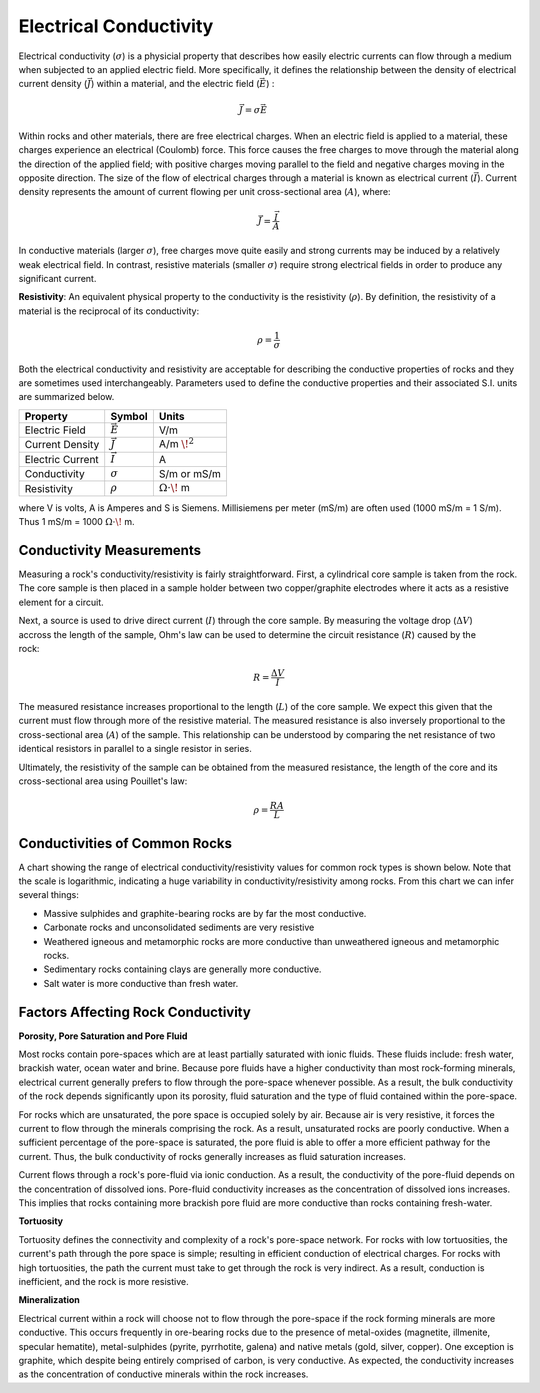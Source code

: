 .. _physical_properties_conductivity:

Electrical Conductivity
***********************


	
	
Electrical conductivity (:math:`\sigma`)  is a physicial property that 
describes how easily electric currents can flow through a medium when subjected to an applied electric field. 
More specifically, it defines the relationship  between the density of electrical current density (:math:`\vec J`) within a material, and the electric field (:math:`\vec E`) :

.. figure:: ./images/conductivity_physics_diagram.png
	:align: right
	:scale: 50%


.. math::
	\vec J = \sigma \vec E


Within rocks and other materials, there are free electrical charges.
When an electric field is applied to a material, these charges experience an electrical (Coulomb) force.
This force causes the free charges to move through the material along the direction of the applied field; with positive charges moving parallel to the field and negative charges moving in the opposite direction.
The size of the flow of electrical charges through a material is known as electrical current (:math:`\vec I`). 
Current density represents the amount of current flowing per unit cross-sectional area (:math:`A`), where:

.. math::
	\vec J = \frac{\vec I}{A}
	

In conductive materials (larger :math:`\sigma`), free charges move quite easily and strong currents may be induced by a relatively weak electrical field.
In contrast, resistive materials (smaller :math:`\sigma`) require strong electrical fields in order to produce any significant current.

**Resistivity**: An equivalent physical property to the conductivity is the resistivity (:math:`\rho`).
By definition, the resistivity of a material is the reciprocal of its conductivity:

.. math::
	\rho = \frac{1}{\sigma}



Both the electrical conductivity and resistivity are acceptable for describing the conductive properties of rocks and they are sometimes used interchangeably. 
Parameters used to define the conductive properties and their associated S.I. units are summarized below.



+------------------+----------------+-------------------------+
| **Property**     | **Symbol**     | **Units**               |
+==================+================+=========================+
| Electric Field   | :math:`\vec E` | V/m                     |
+------------------+----------------+-------------------------+
| Current Density  | :math:`\vec J` | A/m :math:`\!^2`        |
+------------------+----------------+-------------------------+
| Electric Current | :math:`\vec I` | A                       |
+------------------+----------------+-------------------------+
| Conductivity     | :math:`\sigma` | S/m or mS/m             |
+------------------+----------------+-------------------------+
| Resistivity      | :math:`\rho`   | :math:`\Omega\cdot\!` m |
+------------------+----------------+-------------------------+

where V is volts, A is Amperes and S is Siemens.
Millisiemens per meter (mS/m) are often used (1000 mS/m = 1 S/m).
Thus 1 mS/m = 1000 :math:`\Omega\cdot\!` m.


Conductivity Measurements
=========================


Measuring a rock's conductivity/resistivity is fairly straightforward.
First, a cylindrical core sample is taken from the rock.
The core sample is then placed in a sample holder between two copper/graphite electrodes where it acts as a resistive element for a circuit.


.. figure:: ./images/electrode_conductivity_measurements.png
	:align: right
	:scale: 35%


Next, a source is used to drive direct current (:math:`I`) through the core sample.
By measuring the voltage drop (:math:`\Delta V`) accross the length of the sample, Ohm's law can be used to determine the circuit resistance (:math:`R`) caused by the rock:

.. math::
	R = \frac{\Delta V}{I}


The measured resistance increases proportional to the length (:math:`L`) of the core sample.
We expect this given that the current must flow through more of the resistive material.
The measured resistance is also inversely proportional to the cross-sectional area (:math:`A`) of the sample.
This relationship can be understood by comparing the net resistance of two identical resistors in parallel to a single resistor in series.

Ultimately, the resistivity of the sample can be obtained from the measured resistance, the length of the core and its cross-sectional area using Pouillet's law:

.. math::
	\rho = \frac{R A}{L}



Conductivities of Common Rocks
==============================

A chart showing the range of electrical conductivity/resistivity values for common rock types is shown below.
Note that the scale is logarithmic, indicating a huge variability in conductivity/resistivity among rocks.
From this chart we can infer several things:

- Massive sulphides and graphite-bearing rocks are by far the most conductive.
- Carbonate rocks and unconsolidated sediments are very resistive
- Weathered igneous and metamorphic rocks are more conductive than unweathered igneous and metamorphic rocks.
- Sedimentary rocks containing clays are generally more conductive.
- Salt water is more conductive than fresh water.


.. figure:: ./images/images_duplicates/resistivity_table.png
	:align: center
	:scale: 100%





Factors Affecting Rock Conductivity
===================================

**Porosity, Pore Saturation and Pore Fluid**

Most rocks contain pore-spaces which are at least partially saturated with ionic fluids.
These fluids include: fresh water, brackish water, ocean water and brine.
Because pore fluids have a higher conductivity than most rock-forming minerals, electrical current generally prefers to flow through the pore-space whenever possible.
As a result, the bulk conductivity of the rock depends significantly upon its porosity, fluid saturation and the type of fluid contained within the pore-space.

For rocks which are unsaturated, the pore space is occupied solely by air.
Because air is very resistive, it forces the current to flow through the minerals comprising the rock.
As a result, unsaturated rocks are poorly conductive.
When a sufficient percentage of the pore-space is saturated, the pore fluid is able to offer a more efficient pathway for the current.
Thus, the bulk conductivity of rocks generally increases as fluid saturation increases.

Current flows through a rock's pore-fluid via ionic conduction.
As a result, the conductivity of the pore-fluid depends on the concentration of dissolved ions.
Pore-fluid conductivity increases as the concentration of dissolved ions increases.
This implies that rocks containing more brackish pore fluid are more conductive than rocks containing fresh-water.


**Tortuosity**

Tortuosity defines the connectivity and complexity of a rock's pore-space network.
For rocks with low tortuosities, the current's path through the pore space is simple; resulting in efficient conduction of electrical charges.
For rocks with high tortuosities, the path the current must take to get through the rock is very indirect.
As a result, conduction is inefficient, and the rock is more resistive.



**Mineralization**

Electrical current within a rock will choose not to flow through the pore-space if the rock forming minerals are more conductive.
This occurs frequently in ore-bearing rocks due to the presence of metal-oxides (magnetite, illmenite, specular hematite), metal-sulphides (pyrite, pyrrhotite, galena) and native metals (gold, silver, copper). 
One exception is graphite, which despite being entirely comprised of carbon, is very conductive.
As expected, the conductivity increases as the concentration of conductive minerals within the rock increases.


